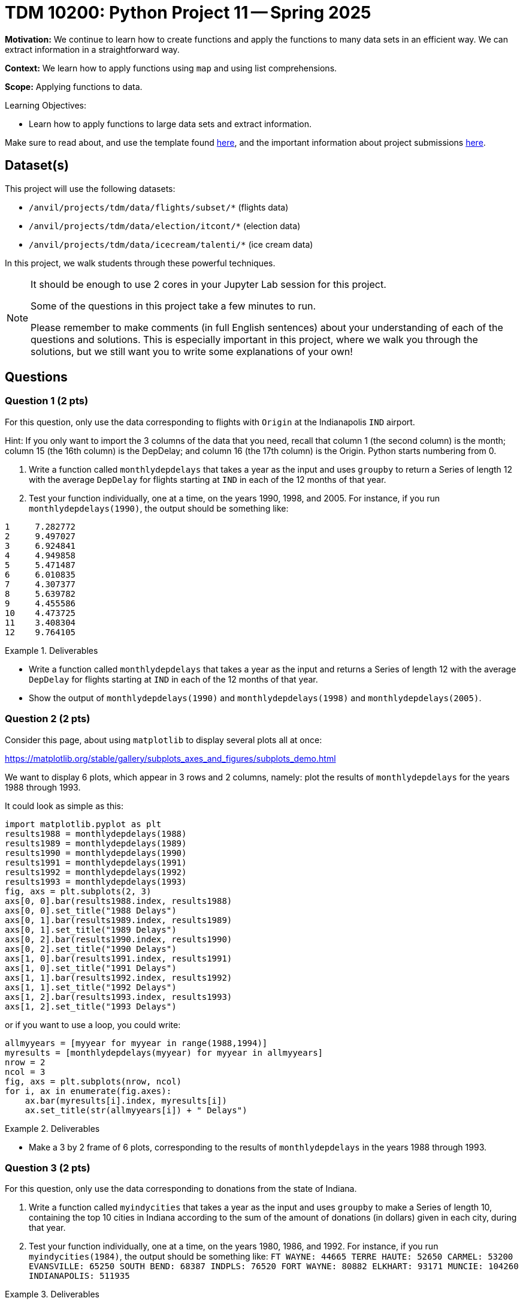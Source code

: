 = TDM 10200: Python Project 11 -- Spring 2025

**Motivation:** We continue to learn how to create functions and apply the functions to many data sets in an efficient way.  We can extract information in a straightforward way.

**Context:** We learn how to apply functions using `map` and using list comprehensions.

**Scope:** Applying functions to data.

.Learning Objectives:
****
- Learn how to apply functions to large data sets and extract information.
****


Make sure to read about, and use the template found xref:ROOT:templates.adoc[here], and the important information about project submissions xref:ROOT:submissions.adoc[here].

== Dataset(s)

This project will use the following datasets:

- `/anvil/projects/tdm/data/flights/subset/*` (flights data)
- `/anvil/projects/tdm/data/election/itcont/*` (election data)
- `/anvil/projects/tdm/data/icecream/talenti/*` (ice cream data)

In this project, we walk students through these powerful techniques.

[NOTE]
====
It should be enough to use 2 cores in your Jupyter Lab session for this project.

Some of the questions in this project take a few minutes to run.

Please remember to make comments (in full English sentences) about your understanding of each of the questions and solutions.  This is especially important in this project, where we walk you through the solutions, but we still want you to write some explanations of your own!
====

== Questions

=== Question 1 (2 pts)

For this question, only use the data corresponding to flights with `Origin` at the Indianapolis `IND` airport.

Hint:  If you only want to import the 3 columns of the data that you need, recall that column 1 (the second column) is the month; column 15 (the 16th column) is the DepDelay; and column 16 (the 17th column) is the Origin.  Python starts numbering from 0.

a. Write a function called `monthlydepdelays` that takes a year as the input and uses `groupby` to return a Series of length 12 with the average `DepDelay` for flights starting at `IND` in each of the 12 months of that year.

b. Test your function individually, one at a time, on the years 1990, 1998, and 2005.  For instance, if you run `monthlydepdelays(1990)`, the output should be something like:

[source,python]
----
1     7.282772
2     9.497027
3     6.924841
4     4.949858
5     5.471487
6     6.010835
7     4.307377
8     5.639782
9     4.455586
10    4.473725
11    3.408304
12    9.764105
----

.Deliverables
====
- Write a function called `monthlydepdelays` that takes a year as the input and returns a Series of length 12 with the average `DepDelay` for flights starting at `IND` in each of the 12 months of that year.
- Show the output of `monthlydepdelays(1990)` and `monthlydepdelays(1998)` and `monthlydepdelays(2005)`.
====


=== Question 2 (2 pts)

Consider this page, about using `matplotlib` to display several plots all at once:

https://matplotlib.org/stable/gallery/subplots_axes_and_figures/subplots_demo.html

We want to display 6 plots, which appear in 3 rows and 2 columns, namely:  plot the results of `monthlydepdelays` for the years 1988 through 1993.

It could look as simple as this:

[source,python]
----
import matplotlib.pyplot as plt
results1988 = monthlydepdelays(1988)
results1989 = monthlydepdelays(1989)
results1990 = monthlydepdelays(1990)
results1991 = monthlydepdelays(1991)
results1992 = monthlydepdelays(1992)
results1993 = monthlydepdelays(1993)
fig, axs = plt.subplots(2, 3)
axs[0, 0].bar(results1988.index, results1988)
axs[0, 0].set_title("1988 Delays")
axs[0, 1].bar(results1989.index, results1989)
axs[0, 1].set_title("1989 Delays")
axs[0, 2].bar(results1990.index, results1990)
axs[0, 2].set_title("1990 Delays")
axs[1, 0].bar(results1991.index, results1991)
axs[1, 0].set_title("1991 Delays")
axs[1, 1].bar(results1992.index, results1992)
axs[1, 1].set_title("1992 Delays")
axs[1, 2].bar(results1993.index, results1993)
axs[1, 2].set_title("1993 Delays")
----

or if you want to use a loop, you could write:

[source,python]
----
allmyyears = [myyear for myyear in range(1988,1994)]
myresults = [monthlydepdelays(myyear) for myyear in allmyyears]
nrow = 2
ncol = 3
fig, axs = plt.subplots(nrow, ncol)
for i, ax in enumerate(fig.axes):
    ax.bar(myresults[i].index, myresults[i])
    ax.set_title(str(allmyyears[i]) + " Delays")
----


.Deliverables
====
- Make a 3 by 2 frame of 6 plots, corresponding to the results of `monthlydepdelays` in the years 1988 through 1993.
====


=== Question 3 (2 pts)

For this question, only use the data corresponding to donations from the state of Indiana.

a. Write a function called `myindycities` that takes a year as the input and uses `groupby` to make a Series of length 10, containing the top 10 cities in Indiana according to the sum of the amount of donations (in dollars) given in each city, during that year.

b. Test your function individually, one at a time, on the years 1980, 1986, and 1992.  For instance, if you run `myindycities(1984)`, the output should be something like:  `FT WAYNE: 44665 TERRE HAUTE: 52650 CARMEL: 53200 EVANSVILLE: 65250 SOUTH BEND: 68387 INDPLS: 76520 FORT WAYNE: 80882 ELKHART: 93171 MUNCIE: 104260 INDIANAPOLIS: 511935`


.Deliverables
====
- Write a function called `myindycities` that takes a year as the input and uses `groupby` to make a Series of length 10, containing the top 10 cities in Indiana according to the sum of the amount of donations (in dollars) given in each city, during that year.
- Show the output of `myindycities(1980)` and `myindycities(1986)` and `myindycities(1992)`.
====

=== Question 4 (2 pts)

a. Use the list apply function (`lapply`) to run the function `myindycities` on each of the even-numbered election years 1984 to 1994 as follows:

[source,r]
----
myresults <- lapply( seq(1984,1994,by=2), myindycities )
names(myresults) <- seq(1984,1994,by=2)
myresults
----

b. Now use `par(mfrow=c(3,2))` and the sapply function too, but this time, make a `dotchart` for each entry in `myresults`.

[TIP]
====
Do not worry about the pink warning that appears above the plots.
====


.Deliverables
====
- Use `lapply` to show the results of `myindycities` for each even-numbered year from 1984 to 1994.
- Make a dotchart for each of the 6 years in part a.
====

=== Question 5 (2 pts)

a. Find the average number of stars in each of these four files:

`/anvil/projects/tdm/data/icecream/bj/reviews.csv`

`/anvil/projects/tdm/data/icecream/breyers/reviews.csv`

`/anvil/projects/tdm/data/icecream/hd/reviews.csv`

`/anvil/projects/tdm/data/icecream/talenti/reviews.csv`

b. Write a function `myavgstars` that takes a company name (e.g., either "bj" or "breyers" or "hd" or "talenti") as input, and returns the average number of stars for that company.

c. Define a vector of length 4, with all 4 of these company names:

[source,r]
----
mycompanies <- c("bj", "breyers", "hd", "talenti")
----
and now use the `sapply` function to run the function from part b that re-computes the values from part a, all at once, like this:

[source,r]
----
sapply(mycompanies, myavgstars)
----

.Deliverables
====
- Print the average number of stars for each of the 4 ice cream companies.
- Write a function `myavgstars` that takes a company name (e.g., either "bj" or "breyers" or "hd" or "talenti") as input, and returns the average number of stars for that company.
- Use `sapply` to run the function from part b on the vector `mycompanies`, which should give the same values as in part a.
====


== Submitting your Work

Please make sure that you added comments for each question, which explain your thinking about your method of solving each question.  Please also make sure that your work is your own work, and that any outside sources (people, internet pages, generating AI, etc.) are cited properly in the project template.

If you have any questions or issues regarding this project, please feel free to ask in seminar, over Piazza, or during office hours.

Prior to submitting your work, you need to put your work xref:ROOT:templates.adoc[into the project template], and re-run all of the code in your Jupyter notebook and make sure that the results of running that code is visible in your template.  Please check the xref:ROOT:submissions.adoc[detailed instructions on how to ensure that your submission is formatted correctly]. To download your completed project, you can right-click on the file in the file explorer and click 'download'.

Once you upload your submission to Gradescope, make sure that everything appears as you would expect to ensure that you don't lose any points.

.Items to submit
====
- firstname_lastname_project11.ipynb
====

[WARNING]
====
It is necessary to document your work, with comments about each solution.  All of your work needs to be your own work, with citations to any source that you used.  Please make sure that your work is your own work, and that any outside sources (people, internet pages, generating AI, etc.) are cited properly in the project template.

You _must_ double check your `.ipynb` after submitting it in gradescope. A _very_ common mistake is to assume that your `.ipynb` file has been rendered properly and contains your code, markdown, and code output even though it may not.

**Please** take the time to double check your work. See https://the-examples-book.com/projects/submissions[here] for instructions on how to double check this.

You **will not** receive full credit if your `.ipynb` file does not contain all of the information you expect it to, or if it does not render properly in Gradescope. Please ask a TA if you need help with this.
====

